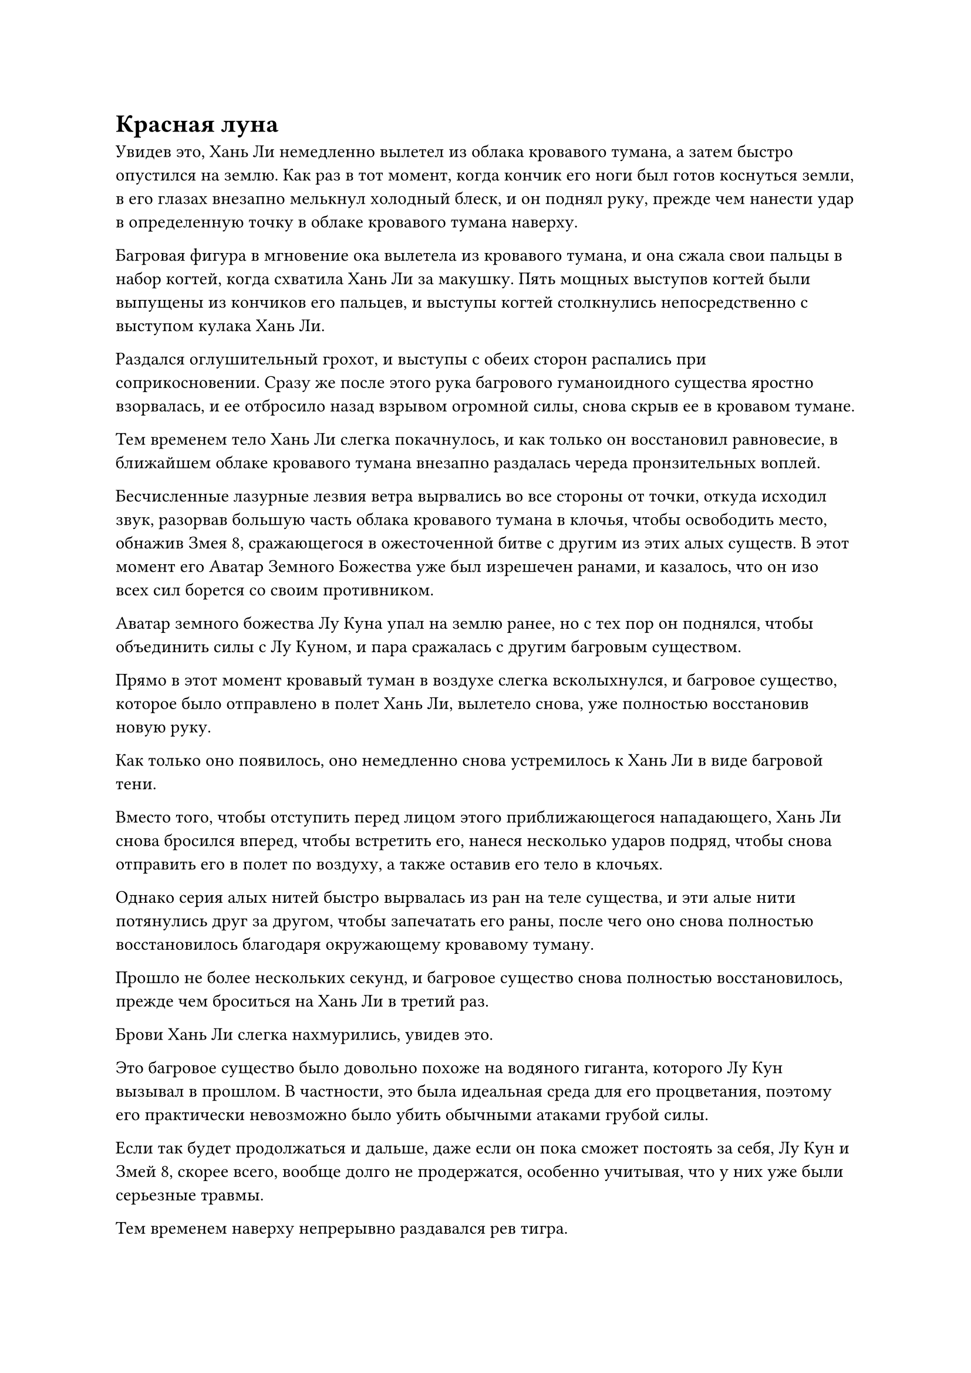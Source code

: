 = Красная луна

Увидев это, Хань Ли немедленно вылетел из облака кровавого тумана, а затем быстро опустился на землю. Как раз в тот момент, когда кончик его ноги был готов коснуться земли, в его глазах внезапно мелькнул холодный блеск, и он поднял руку, прежде чем нанести удар в определенную точку в облаке кровавого тумана наверху.

Багровая фигура в мгновение ока вылетела из кровавого тумана, и она сжала свои пальцы в набор когтей, когда схватила Хань Ли за макушку. Пять мощных выступов когтей были выпущены из кончиков его пальцев, и выступы когтей столкнулись непосредственно с выступом кулака Хань Ли.

Раздался оглушительный грохот, и выступы с обеих сторон распались при соприкосновении. Сразу же после этого рука багрового гуманоидного существа яростно взорвалась, и ее отбросило назад взрывом огромной силы, снова скрыв ее в кровавом тумане.

Тем временем тело Хань Ли слегка покачнулось, и как только он восстановил равновесие, в ближайшем облаке кровавого тумана внезапно раздалась череда пронзительных воплей.

Бесчисленные лазурные лезвия ветра вырвались во все стороны от точки, откуда исходил звук, разорвав большую часть облака кровавого тумана в клочья, чтобы освободить место, обнажив Змея 8, сражающегося в ожесточенной битве с другим из этих алых существ. В этот момент его Аватар Земного Божества уже был изрешечен ранами, и казалось, что он изо всех сил борется со своим противником.

Аватар земного божества Лу Куна упал на землю ранее, но с тех пор он поднялся, чтобы объединить силы с Лу Куном, и пара сражалась с другим багровым существом.

Прямо в этот момент кровавый туман в воздухе слегка всколыхнулся, и багровое существо, которое было отправлено в полет Хань Ли, вылетело снова, уже полностью восстановив новую руку.

Как только оно появилось, оно немедленно снова устремилось к Хань Ли в виде багровой тени.

Вместо того, чтобы отступить перед лицом этого приближающегося нападающего, Хань Ли снова бросился вперед, чтобы встретить его, нанеся несколько ударов подряд, чтобы снова отправить его в полет по воздуху, а также оставив его тело в клочьях.

Однако серия алых нитей быстро вырвалась из ран на теле существа, и эти алые нити потянулись друг за другом, чтобы запечатать его раны, после чего оно снова полностью восстановилось благодаря окружающему кровавому туману.

Прошло не более нескольких секунд, и багровое существо снова полностью восстановилось, прежде чем броситься на Хань Ли в третий раз.

Брови Хань Ли слегка нахмурились, увидев это.

Это багровое существо было довольно похоже на водяного гиганта, которого Лу Кун вызывал в прошлом. В частности, это была идеальная среда для его процветания, поэтому его практически невозможно было убить обычными атаками грубой силы.

Если так будет продолжаться и дальше, даже если он пока сможет постоять за себя, Лу Кун и Змей 8, скорее всего, вообще долго не продержатся, особенно учитывая, что у них уже были серьезные травмы.

Тем временем наверху непрерывно раздавался рев тигра.

Как оказалось, вокруг Гонг Шухонга бродили шесть гигантских тигров, образованных кровавым туманом, и они сцепились в жестокой битве против Змея 3.

Возможно, это было из-за того, что ему приходилось одновременно управлять тремя человекоподобными малиновыми существами, но в этот момент малиновый свет вокруг тела Гун Шухуна казался слегка тусклым. Перед лицом атак гигантского багрового меча Wyrm 3 "тигры" твердо стояли на ногах, и при таких темпах казалось, что поражение Гонг Шухонга будет лишь вопросом времени.

"Ты мне не ровня без своего аватара! Умри!"

На лице Змея 3 появилась холодная усмешка, и его аура внезапно увеличилась в несколько раз, став довольно жестокой и нестабильной.

В то же самое время все его тело начало быстро увеличиваться в размерах на фоне вспышки малинового света, и по всей его коже появился ряд малиновых чешуек. Пара толстых драконьих рогов также выросла из его лба, а зубы были заменены полным ртом острых клыков. В мгновение ока он принял форму наполовину человека, наполовину змея, и, в частности, его руки стали невероятно толстыми и сильными.

В то же время, алые руны в неистовстве вырвались из его огромного меча, и они непрерывно кружились вокруг, заставляя всю исходную ци мира во всей подземной пещере колебаться диким и нестабильным образом. Бесчисленные пятнышки света появились из ниоткуда, затем хлынули в меч подобно приливу, после чего меч яростно замахнулся в направлении Гун Шухуна.

Раздался оглушительный грохот, и в воздухе пронесся выступ меча в форме полумесяца длиной около 1000 футов. Поверхность выступа меча излучала ярко-красный свет, и от этого красного света исходил намек на чрезвычайно жестокую силу законов огня. Когда он пролетал по воздуху, все, что он оставлял за собой, была тонкая огненно-красная линия, которая заставляла окружающее пространство мерцать и деформироваться.

Увидев это, Гун Шухун поспешно отступил назад, и в то же время он поднял обе руки в воздух в унисон, чтобы выпустить пару алых когтей. Когти мгновенно увеличились в размерах до нескольких сотен футов, излучая ослепительный свет, когда они скрестились друг с другом и расположились перед ним.

В то же самое время шесть тигров кровавого тумана перед ним также бросились вперед, выпустив вязкий столб малинового света из каждой своей пасти, чтобы противостоять приближающейся огненно-красной линии.

Красная нить с легкостью прорезала пару когтей, затем столкнулась со столбами багрового света.

В быстрой последовательности раздалась череда глухих ударов, и все столбы света взорвались огромными облаками кровавого тумана, в то время как шесть тигров кровавого тумана также были уничтожены.

В следующее мгновение огненно-красная нить резко расплылась, прежде чем появиться прямо перед Гун Шухуном, как будто в результате мгновенной телепортации.

В то же время слой полупрозрачного малинового света появился над телом Гун Шухуна, прежде чем превратиться в сверкающую и полупрозрачную броню.

Однако доспехи не могли сравниться с огненной нитью, которая с легкостью прорвала броню, прежде чем вонзиться в тело Гун Шухуна.

Ослепительное малиновое пламя яростно вспыхнуло, высвобождая огромные колебания закона, которые мгновенно затопили Гун Шухуна. В то же время все пространство в радиусе нескольких тысяч футов вокруг него начало сильно деформироваться, как будто оно вот-вот испепелится.

После этой атаки аура Змея 3 также уменьшилась на целых 50-60%.

Внезапно из палящего пламени вылетела размытая багровая тень, а затем появилась в нескольких тысячах футов от него.

Затем малиновый свет померк, и стало видно худощавого и высокого мужчину средних лет, которому на вид было около 40 лет. У него была копна безжизненных соломенных волос, набор изможденных и впалых черт лица, и он был настолько истощен, что практически представлял собой мешок из кожи и костей, но его глаза светились малиновым блеском.

Его аура была в беспорядке, а левая рука была отрублена по плечо, но, как ни странно, из раны не вытекло ни единой капли крови.

"Я вижу, ты использовал технику замещения", - Змей 3 холодно усмехнулся, увидев это, и вспышка устрашающих колебаний закона снова начала исходить от его гигантского алого меча, прежде чем он взмахнул им в направлении Гун Шухуна.

Была выпущена еще одна огромная проекция меча, и как только возникли колебания закона, проекция меча снова превратилась в тонкую огненно-красную нить, несущуюся к Гун Шухуну с невероятной скоростью.

Однако на этот раз Гун Шухун не пытался ни уклониться, ни защититься от нападения. Вместо этого на его лице появилась странная ухмылка.

Прямо в этот момент со стороны озера внизу раздался оглушительный грохот, и невероятно толстый столб малинового света вырвался из озера, мгновенно появившись между Гун Шухуном и огненной нитью.

Огненная нить ударила в столб багрового света под взрыв яростного грохота, и столб света задрожал, как будто собирался мгновенно рассыпаться.

Однако затем из багрового озера внизу вырвались вспышки багрового света, прежде чем в бешенстве вонзиться в столб света, позволяя ему оставаться стабильным и незыблемым перед лицом огненной нити.

Огненная нить быстро начала тускнеть, и несколько секунд спустя она исчезла в никуда с глухим ударом.

Зрачки Змея 3 слегка сузились от недоверия, когда он увидел это.

"Самое время..." - усмехнулся про себя Гун Шухун, затем поднял правую руку и начал произносить сложное заклинание.

Еще один густой столб крови поднялся из багрового озера внизу, вращаясь штопором, и превратился в вязкое пенящееся облако крови, прежде чем впрыснуться в тело Гун Шухуна.

В результате его аура начала быстро восстанавливаться, и ряд красных нитей появился из раны на его левом плече, прежде чем переплетаться друг с другом, образуя совершенно новую руку в мгновение ока.

Сразу же после этого последовала еще более удивительная сцена, когда багровое озеро внизу начало яростно бурлить, выпуская один толстый столб багрового света за другим.

Всего было около 100 столбов света, и они были соединены большим количеством лучей малинового света, образуя огромный массив.

Вся подземная пещера мгновенно погрузилась в ослепительное багровое сияние, и запах крови в воздухе стал в 10 раз более выраженным, в то время как по окрестностям прокатилась волна необычных флуктуаций закона.

Хань Ли был в процессе сражения с гуманоидным багровым существом, когда его сердце снова начало бешено колотиться. Вся кровь в его теле начала бурлить, прежде чем хлынуть обратно в сердце, мгновенно замедляя его движения.

Однако он лишь слегка покачнулся на мгновение, прежде чем взять себя в руки, но в его глазах промелькнул намек на тревогу.

Между тем, Лу Кун и Змей 8 также пострадали от этого всплеска колебаний закона крови, который застал их совершенно врасплох. К счастью, оба они смогли отреагировать очень быстро, и с помощью своих аватаров земных Божеств у их противников не возникло возможности воспользоваться этим.

Однако в этот момент свет, исходящий от их тел, стал довольно тусклым, и было ясно, что сила веры, которую они накопили до этого момента, быстро иссякала. В то же время оба они находились довольно далеко от своих островов, так что у них не было никакой возможности восполнить свою силу веры.

Парящий в воздухе Змей 3 как раз собирался наброситься на своего противника, когда на его лице внезапно появился неестественный румянец, и стало ясно, что сила законов крови оказала значительное влияние и на него.

Однако все, что потребовалось, - это быстрое наложение печати рукой и глубокий вдох, чтобы цвет его лица вернулся к норме, но, несмотря на это, он был весьма встревожен таким поворотом событий.

Как раз в тот момент, когда все это разворачивалось в подземной пещере, весь город Красной Луны провинции Кун начал сильно грохотать, как будто происходило землетрясение.

Все реки, протекающие по всему городу, также стали ярко-красными, как будто по ним текла кровь.

Жители города и те, кто присутствовал на паломничестве, были в панике и сбиты с толку этим тревожным зрелищем, и никто из них понятия не имел, что происходит.

Прежде чем у них появился шанс что-либо предпринять, начали непрерывно раздаваться взрывы громкого грохота.

Внезапно около 100 столбов малинового света поднялись вокруг города Красной Луны, образуя огромный барьер малинового света, который охватил весь город, окутав его кровавой и гнетущей аурой.

"Что происходит?"

Не только обычные гражданские лица в городе были в полной растерянности, даже культиваторы среднего и высшего звена в синих одеждах были совершенно сбиты с толку и не знали, что делать.

Бесчисленные диаграммы в форме глаз разных размеров появились на малиновом световом барьере в мгновение ока, и все они начали мигать.

Затем бесчисленные лучи малинового света вырвались из глаз, прежде чем дождем обрушиться на город.

Каждый отдельный человек, который соприкасался с лучами малинового света, мгновенно становился ярко-красным, и их тела быстро увеличивались в размерах, прежде чем взорваться, прежде чем они успели даже вскрикнуть.

Казалось, что в мгновение ока оживленный и шумный город был уже полностью лишен жизни. Кровь начала течь по земле в городе, только чтобы быстро исчезнуть в земле, как будто ее высосали.

Тем временем, точно такое же происходило во всех городах Красной Луны, во всех провинциях по всему острову. Каждый из этих городов был окутан огромным барьером малинового света, который мгновенно лишил всех живых существ в городе их жизненной силы, превратив их в свежую кровь, которая просачивалась в землю.

Если бы кто-нибудь посмотрел на остров Красной Луны с высоты небес, то обнаружил бы, что все главные реки на всем острове стали красными, как кровь.

Водоемы образовывали сложную сеть, но, в конечном счете, все они текли к центру, сходясь к городу Красной Луны провинции Кун.

В этот момент остров Красной Луны напоминал кровавую луну, висящую над темным морем.

#pagebreak()